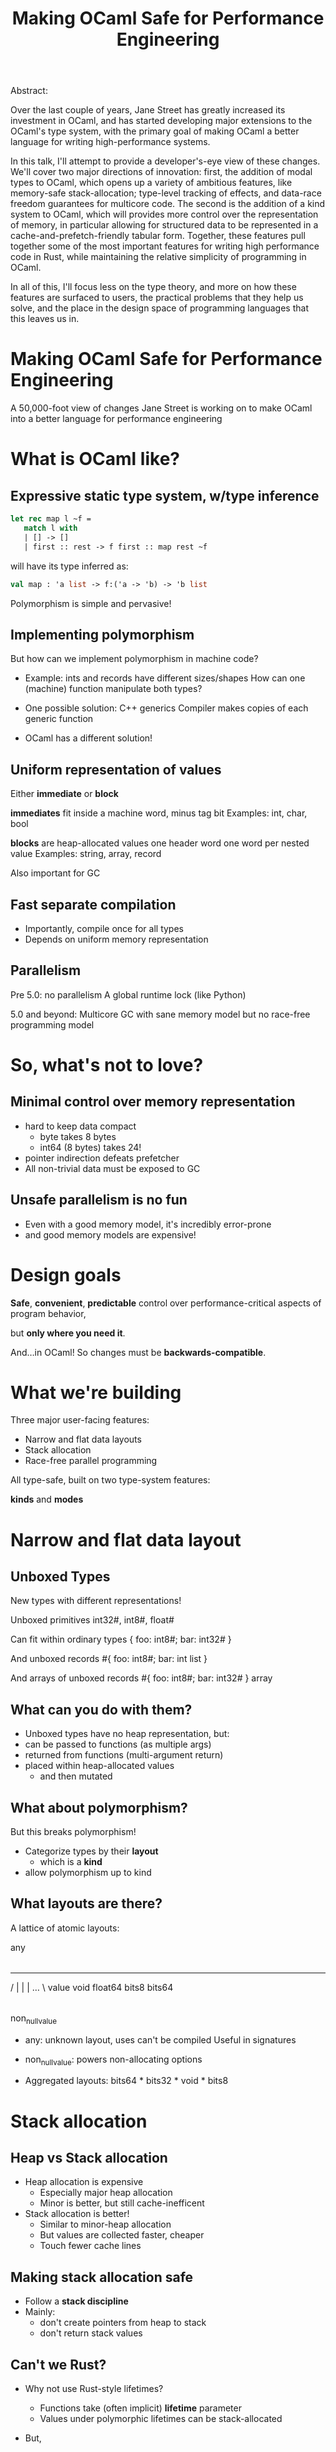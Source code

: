 #+TITLE: Making OCaml Safe for Performance Engineering

Abstract:

    Over the last couple of years, Jane Street has greatly increased
    its investment in OCaml, and has started developing major
    extensions to the OCaml's type system, with the primary goal of
    making OCaml a better language for writing high-performance
    systems.

    In this talk, I'll attempt to provide a developer's-eye view of
    these changes.  We'll cover two major directions of innovation:
    first, the addition of modal types to OCaml, which opens up a
    variety of ambitious features, like memory-safe stack-allocation;
    type-level tracking of effects, and data-race freedom guarantees
    for multicore code.  The second is the addition of a kind system
    to OCaml, which will provides more control over the representation
    of memory, in particular allowing for structured data to be
    represented in a cache-and-prefetch-friendly tabular form.
    Together, these features pull together some of the most important
    features for writing high performance code in Rust, while
    maintaining the relative simplicity of programming in OCaml.

    In all of this, I'll focus less on the type theory, and more on
    how these features are surfaced to users, the practical problems
    that they help us solve, and the place in the design space of
    programming languages that this leaves us in.



* Making OCaml Safe for Performance Engineering

  A 50,000-foot view of changes Jane Street is working on
  to make OCaml into a better language for performance engineering
* What is OCaml like?

** Expressive static type system, w/type inference

     #+BEGIN_SRC ocaml
     let rec map l ~f =
        match l with
        | [] -> []
        | first :: rest -> f first :: map rest ~f
     #+END_SRC

   # pause
   will have its type inferred as:

     #+BEGIN_SRC ocaml
     val map : 'a list -> f:('a -> 'b) -> 'b list
     #+END_SRC

   # pause
   Polymorphism is simple and pervasive!

** Implementing polymorphism

  But how can we implement polymorphism in machine code?

  - Example: ints and records have different sizes/shapes
      How can one (machine) function manipulate both types?

  - One possible solution: C++ generics
      Compiler makes copies of each generic function

  - OCaml has a different solution!

** Uniform representation of values

  Either *immediate* or *block*

  # pause
  *immediates* fit inside a machine word, minus tag bit
    Examples: int, char, bool

  # pause
  *blocks* are heap-allocated values
    one header word
    one word per nested value
    Examples: string, array, record

  # pause
  Also important for GC
** Fast separate compilation

  - Importantly, compile once for all types
  - Depends on uniform memory representation

** Parallelism

# pause
Pre 5.0: no parallelism
  A global runtime lock (like Python)

# pause
5.0 and beyond: Multicore GC
  with sane memory model
  but no race-free programming model

* So, what's not to love?

** Minimal control over memory representation

  - hard to keep data compact
    - byte takes 8 bytes
    - int64 (8 bytes) takes 24!
  - pointer indirection defeats prefetcher
  - All non-trivial data must be exposed to GC
** Unsafe parallelism is no fun

  - Even with a good memory model,
    it's incredibly error-prone
  - and good memory models are expensive!

* Design goals

  # pause
  *Safe*, *convenient*, *predictable* control
  over performance-critical aspects of program behavior,
  # pause
  but *only where you need it*.

  # pause
  And...in OCaml!
  So changes must be *backwards-compatible*.

* What we're building

Three major user-facing features:

- Narrow and flat data layouts
- Stack allocation
- Race-free parallel programming

All type-safe, built on two type-system features:

# pause
  *kinds* and *modes*

* Narrow and flat data layout

** Unboxed Types

New types with different representations!

# pause
Unboxed primitives
  int32#, int8#, float#

# pause
Can fit within ordinary types
  { foo: int8#; bar: int32# }

# pause
And unboxed records
  #{ foo: int8#; bar: int list }

# pause
And arrays of unboxed records
   #{ foo: int8#; bar: int32# } array

** What can you do with them?

- Unboxed types have no heap representation, but:
- can be passed to functions (as multiple args)
- returned from functions (multi-argument return)
- placed within heap-allocated values
  - and then mutated


** What about polymorphism?

But this breaks polymorphism!

- Categorize types by their *layout*
  - which is a *kind*
- allow polymorphism up to kind

** What layouts are there?

A lattice of atomic layouts:

                    any
                     |
         -------------------------------
        /      |       |        |   ... \
     value   void   float64   bits8     bits64
       |
 non_null_value

  - any: unknown layout, uses can't be compiled
      Useful in signatures
  - non_null_value: powers non-allocating options

  - Aggregated layouts: bits64 * bits32 * void * bits8

* Stack allocation

** Heap vs Stack allocation

- Heap allocation is expensive
  - Especially major heap allocation
  - Minor is better, but still cache-inefficent

- Stack allocation is better!
  - Similar to minor-heap allocation
  - But values are collected faster, cheaper
  - Touch fewer cache lines

** Making stack allocation safe

  - Follow a *stack discipline*
  - Mainly:
    - don't create pointers from heap to stack
    - don't return stack values

** Can't we Rust?

- Why not use Rust-style lifetimes?

  - Functions take (often implicit) *lifetime* parameter
  - Values under polymorphic lifetimes can be stack-allocated

- But,

  - You often trip in to higher-order polymorphism
  - Inference is undecidable!
  - Very un-ocaml, and arguably unergonomic

** Instead, Modes!

Modes are:

  - Properties that can be applied to any type
  - That by default apply deeply

** Global and Local

# pause
In this case, we add a pair of modes:

   *global* is the default, unconstrained
   *local* values must follow the stack discipline

# pause
There's sub-moding!

  can pass a global where a local is expected

** An example of stack allocation

#+BEGIN_SRC ocaml
let rec map l ~f =
  match l with
  | [] -> []
  | hd :: tl -> f hd :: map tl ~f
#+END_SRC

# pause
#+BEGIN_SRC ocaml
val map : 'a list -> ~f:('a -> 'b) -> 'b list
       @@ .       -> local      -> .
#+END_SRC

# pause
#+BEGIN_SRC ocaml
let multiply_by l mult =
  map l (fun x -> mult * x)
#+END_SRC

** Smart constructors

functions that can return local values if they
don't create a stack frame.

    # pause
    #+BEGIN_SRC ocaml
    type pos = { x: float; y: float }
    let create_pos x y = exclave { x; y }
    #+END_SRC

    # pause
    #+BEGIN_SRC ocaml
    val create_pos
      : float -> float -> pos
     @@ local -> local -> local
    #+END_SRC

** Resource allocation

#+BEGIN_SRC ocaml
val with_file
  : string -> f:(In_channel.t -> 'a) -> 'a
 @@ .      -> (local        ->  .) ->  .
#+END_SRC

** Mode polymorphism

   # pause
Instead of this:

   #+BEGIN_SRC ocaml
   val hd
     : 'a list -> 'a
    @@ .       ->  .

   val hd_local
     : 'a list -> 'a
    @@ local   -> local
   #+END_SRC

   # pause
Write this:

   #+BEGIN_SRC ocaml
   val hd : 'a list -> 'a
         @@ 'm      -> 'm
   #+END_SRC


** Modal kinds

  - Who cares if your immediate is local?
  - always(local) is a kind that tracks this

* Data-race freedom

** Modes are a natural fit

# pause
Things you can do to any value:

- Make an alias
- Return from a function
- Create a pointer to it
- Pass to another thread

These operations are all *deep*.

** A new mode dimension: thread-safety

# pause
Values can be *sync* or *unsync*.

  *sync* values can safely be accessed concurrently
  *unsync* has no such guarantee

# pause
So, what values are sync?

  - All deeply immutable values are sync by default.
  - Data protected under a synchronization primitive can be sync too

** A bestiary of modes

14 modes, in 5 dimensions.

Two varieties of modes:
- *prescriptive*: What you can do with a value in the future
- *descriptive*: What has happened to a value in the past

| dimension  | variety   || min mode    |             | max mode    |
|------------+-----------++-------------+-------------+-------------|
| Locality   | prescribe || *global*    |             | local       |
| Contention | describe  || uncontended | communal    | *contended* |
| Syncness   | prescribe || sync        | cooperative | *unsync*    |
| Aliasing   | describe  || unique      | exclusive   | *shared*    |
| Linearity  | prescribe || *many*      | separate    | once        |

** Spawning threads

- function run by thread must be sync
- returned value doesn't have to be

#+BEGIN_SRC ocaml
val spawn
  :      (unit -> 'a) -> 'a thread
 @@ sync (.    ->  .) ->  .
#+END_SRC

# pause
#+BEGIN_SRC ocaml
val join
  : 'a thread -> 'a
 @@ .         ->  .
#+END_SRC

** Communicating via channels

Data sent between threads must by sync.

# pause
#+BEGIN_SRC ocaml
val send
  : 'a channel -> 'a   -> unit
 @@ .          -> sync -> .
#+END_SRC

# pause
#+BEGIN_SRC ocaml
val recv
  : 'a channel -> 'a
 @@ .          -> sync
#+END_SRC

* How far are we?

- Stack allocation is in production
- Unboxed types has started to land (float#, unboxed ints out)
    arrays of unboxed primitives is close
- Data-race freedom implementation underway

* So, how's it going?

- Fits into OCaml surprisingly well
- And it makes awkward performance hacks nice!
- Pay-as-you go seems to work
- We're nervous about the complexity!

* More info

- Data-race freedom design doc:
  [[https://github.com/ocaml-flambda/ocaml-jst/blob/main/jane/doc/proposals/data-race-freedom.md]]
- Unboxed types RFC:
  https://github.com/ocaml/RFCs/pull/34
